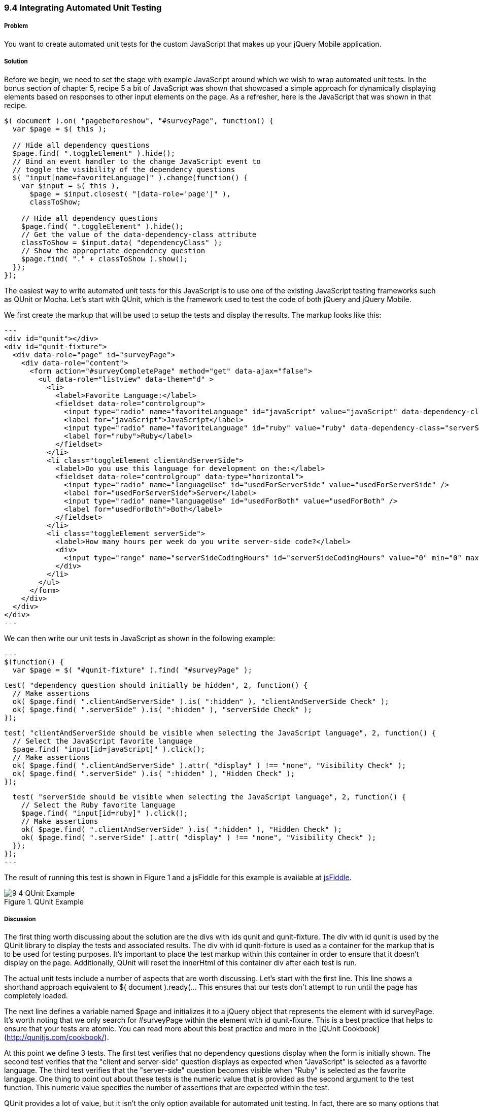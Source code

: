 ////

This recipe shows how to write automated unit tests for your jQuery Mobile application.

Author: Daniel Mohl <danmohl@gmail.com>

Bio: Daniel Mohl is a Microsoft MVP, F# and C# Insider, and author of the book entitled "Building Web, Cloud, and Mobile Solutions with F#". He blogs at blog.danielmohl.com and you can follow him on Twitter at twitter.com/dmohl.

////

9.4 Integrating Automated Unit Testing
~~~~~~~~~~~~~~~~~~~~~~~~~~~~~~~~~~~~~~

Problem
+++++++

You want to create automated unit tests for the custom JavaScript that makes up your jQuery Mobile application.   

Solution
++++++++

Before we begin, we need to set the stage with example JavaScript around which we wish to wrap automated unit tests. 
In the bonus section of chapter 5, recipe 5 a bit of JavaScript was shown that showcased a simple approach for dynamically 
displaying elements based on responses to other input elements on the page. As a refresher, here is the 
JavaScript that was shown in that recipe.

[source, javascript]     
----
$( document ).on( "pagebeforeshow", "#surveyPage", function() {
  var $page = $( this );    

  // Hide all dependency questions
  $page.find( ".toggleElement" ).hide();
  // Bind an event handler to the change JavaScript event to 
  // toggle the visibility of the dependency questions
  $( "input[name=favoriteLanguage]" ).change(function() {
    var $input = $( this ), 
      $page = $input.closest( "[data-role='page']" ),
      classToShow;

    // Hide all dependency questions
    $page.find( ".toggleElement" ).hide();
    // Get the value of the data-dependency-class attribute 
    classToShow = $input.data( "dependencyClass" );
    // Show the appropriate dependency question
    $page.find( "." + classToShow ).show();
  });
});
----

The easiest way to write automated unit tests for this JavaScript is to use one of the existing JavaScript testing frameworks such
as QUnit or Mocha. Let's start with QUnit, which is the framework used to test the code of both jQuery and jQuery Mobile. 

We first create the markup that will be used to setup the tests and display the results. The markup looks like this:

[source, html]
---
<div id="qunit"></div>
<div id="qunit-fixture">
  <div data-role="page" id="surveyPage">
    <div data-role="content">
      <form action="#surveyCompletePage" method="get" data-ajax="false">
        <ul data-role="listview" data-theme="d" > 					
          <li>
            <label>Favorite Language:</label>
            <fieldset data-role="controlgroup">
              <input type="radio" name="favoriteLanguage" id="javaScript" value="javaScript" data-dependency-class="clientAndServerSide"/>
              <label for="javaScript">JavaScript</label>
              <input type="radio" name="favoriteLanguage" id="ruby" value="ruby" data-dependency-class="serverSide" />
              <label for="ruby">Ruby</label>
            </fieldset>
          </li>
          <li class="toggleElement clientAndServerSide">
            <label>Do you use this language for development on the:</label>
            <fieldset data-role="controlgroup" data-type="horizontal">
              <input type="radio" name="languageUse" id="usedForServerSide" value="usedForServerSide" />
              <label for="usedForServerSide">Server</label>
              <input type="radio" name="languageUse" id="usedForBoth" value="usedForBoth" />
              <label for="usedForBoth">Both</label>
            </fieldset>	
          </li>
          <li class="toggleElement serverSide">	
            <label>How many hours per week do you write server-side code?</label>
            <div>
              <input type="range" name="serverSideCodingHours" id="serverSideCodingHours" value="0" min="0" max="100" />
            </div>
          </li>					
        </ul>
      </form>
    </div>
  </div>
</div>
---

We can then write our unit tests in JavaScript as shown in the following example:

[source, javascript]
---
$(function() {
  var $page = $( "#qunit-fixture" ).find( "#surveyPage" );
	
  test( "dependency question should initially be hidden", 2, function() {
    // Make assertions  
    ok( $page.find( ".clientAndServerSide" ).is( ":hidden" ), "clientAndServerSide Check" );
    ok( $page.find( ".serverSide" ).is( ":hidden" ), "serverSide Check" );
  });	

  test( "clientAndServerSide should be visible when selecting the JavaScript language", 2, function() {
    // Select the JavaScript favorite language
    $page.find( "input[id=javaScript]" ).click();
    // Make assertions    
    ok( $page.find( ".clientAndServerSide" ).attr( "display" ) !== "none", "Visibility Check" );
    ok( $page.find( ".serverSide" ).is( ":hidden" ), "Hidden Check" );	 
  });	

  test( "serverSide should be visible when selecting the JavaScript language", 2, function() {
    // Select the Ruby favorite language
    $page.find( "input[id=ruby]" ).click();	  
    // Make assertions
    ok( $page.find( ".clientAndServerSide" ).is( ":hidden" ), "Hidden Check" );
    ok( $page.find( ".serverSide" ).attr( "display" ) !== "none", "Visibility Check" );
  });
});  	
---

The result of running this test is shown in Figure 1 and a jsFiddle for this example is available at http://jsfiddle.net/gh/gist/jquery/1.8.2/4182401/[jsFiddle].

[[FIG1]]
.QUnit Example
image::images/9-4-QUnit Example.png[]

Discussion
++++++++++

The first thing worth discussing about the solution are the divs with ids qunit and qunit-fixture. The div with id qunit is used by the QUnit 
library to display the tests and associated results. The div with id qunit-fixture is used as a container for the markup that is to be used 
for testing purposes. It's important to place the test markup within this container in order to ensure that it doesn't display on the page. 
Additionally, QUnit will reset the innerHtml of this container div after each test is run. 

The actual unit tests include a number of aspects that are worth discussing. Let's start with the first line. This line shows a shorthand
approach equivalent to $( document ).ready(... This ensures that our tests don't attempt to run until the page has completely loaded. 

The next line defines a variable named $page and initializes it to a jQuery object that represents the element with id surveyPage. It's worth 
noting that we only search for #surveyPage within the element with id qunit-fixure. This is a best practice that helps to ensure 
that your tests are atomic. You can read more about this best practice and more in the [QUnit Cookbook](http://qunitjs.com/cookbook/).  

At this point we define 3 tests. The first test verifies that no dependency questions display when the form is initially shown.
The second test verifies that the "client and server-side" question displays as expected when "JavaScript" is selected as a favorite 
language. The third test verifies that the "server-side" question becomes visible when "Ruby" is selected as the favorite language. One thing to 
point out about these tests is the numeric value that is provided as the second argument to the test function. This numeric value 
specifies the number of assertions that are expected within the test. 

QUnit provides a lot of value, but it isn't the only option available for automated unit testing. In fact, there are so many options that
a whole other book could be written on this topic alone. In the interest of space, I will discuss only one other testing framework named Mocha. 

Mocha provides a flexible test framework with a number of features beyond those provided by QUnit. One of these features includes the option
to write your tests in a more readable style. This can make your tests easier to understand. It's also very easy to use various
assertion libraries with Mocha. Assertion libraries allow your tests to be even more readable. The following example shows our tests written 
with the BDD style for Mocha using expect.js as the assertion library.

[source, javascript]
---
$(function() {
  mocha.setup( "bdd" );
  var $page = $( "#fixture" ).find( "#surveyPage" );
 
  describe( "Given a surveyPage", function() {	   	    
    it( "it should initially hide all dependency questions", function() {
      // Make assertions
      expect( $page.find( ".clientAndServerSide" ).is( ":hidden" ) ).to.equal( true );
      expect( $page.find( ".serverSide" ).is( ":hidden" ) ).to.equal( true );
    });	

    describe( "when selecting JavaScript as the favorite language", function() {
      it( "it should show the client and server dependency question", function() {
        // Select the JavaScript favorite language
        $page.find( "input[id=javaScript]" ).click();
        // Make assertions
        expect( $page.find( ".clientAndServerSide" ).attr( "display" ) ).to.not.equal( "none" );
        expect( $page.find( ".serverSide" ).is( ":hidden" ) ).to.equal( true );	    
      });	
    });

    describe( "when selecting Ruby as the favorite language", function() {
      it( "it should show the server side dependency question", function() {
        // Select the Ruby favorite language
        $page.find( "input[id=ruby]" ).click();	  
        // Make assertions
        expect( $page.find( ".clientAndServerSide" ).is( ":hidden" ) ).to.equal( true );
        expect( $page.find( ".serverSide" ).attr( "display" ) ).to.not.equal( "none" );
      });
    });
  });
}); 	
---

The very readable result of running these tests is shown in Figure 2. A jsFiddle of this example is available at 
http://jsfiddle.net/gh/gist/jquery/1.8.2/4199725/[jsFiddle].

[[FIG2]]
.Mocha Example
image::images/9-4-Mocha Example.png[]